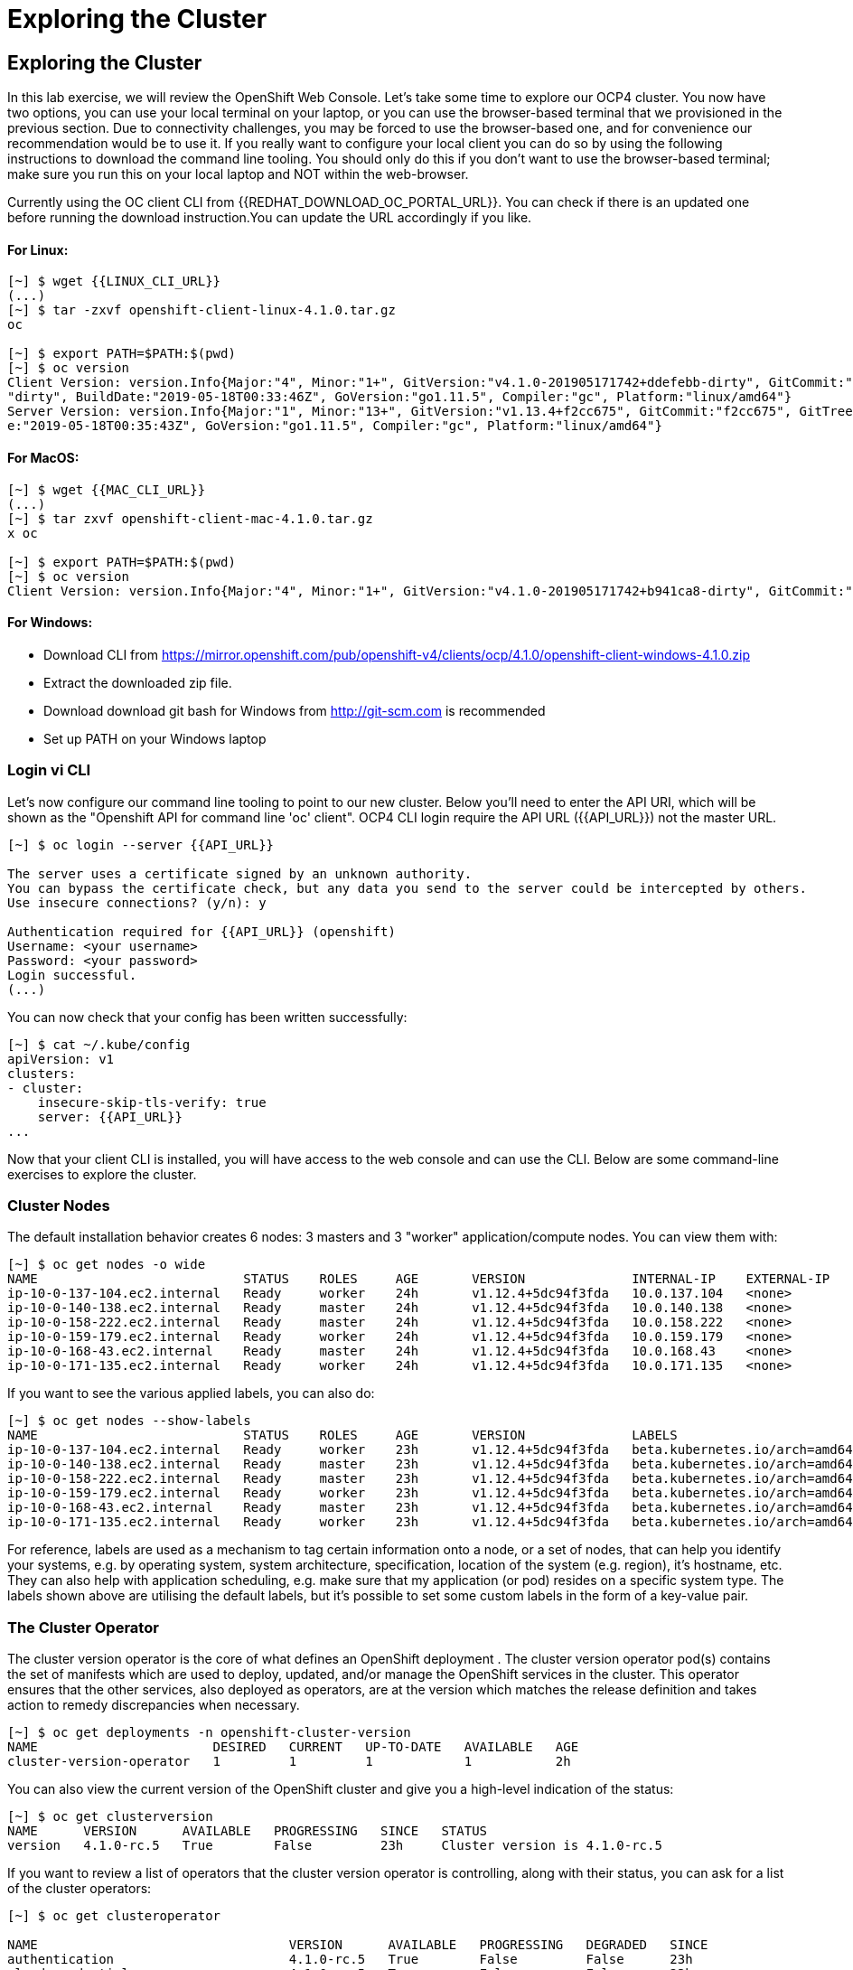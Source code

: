 [[exploring-the-cluster]]
= Exploring the Cluster

== Exploring the Cluster

In this lab exercise, we will review the OpenShift Web Console.
Let's take some time to explore our  OCP4 cluster. You now have two options, you can use your local terminal on your laptop, or you can use the browser-based terminal that we provisioned in the previous section. Due to connectivity challenges, you may be forced to use the browser-based one, and for convenience our recommendation would be to use it. If you really want to configure your local client you can do so by using the following instructions to download the command line tooling. You should only do this if you don't want to use the browser-based terminal; make sure you run this on your local laptop and NOT within the web-browser.

Currently using the OC client CLI from {{REDHAT_DOWNLOAD_OC_PORTAL_URL}}. You can
check if there is an updated one before running the download instruction.You can
update the URL accordingly if you like.

==== For Linux:


....
[~] $ wget {{LINUX_CLI_URL}}
(...)
[~] $ tar -zxvf openshift-client-linux-4.1.0.tar.gz
oc

[~] $ export PATH=$PATH:$(pwd)
[~] $ oc version
Client Version: version.Info{Major:"4", Minor:"1+", GitVersion:"v4.1.0-201905171742+ddefebb-dirty", GitCommit:"ddefebb", GitTreeState:
"dirty", BuildDate:"2019-05-18T00:33:46Z", GoVersion:"go1.11.5", Compiler:"gc", Platform:"linux/amd64"}
Server Version: version.Info{Major:"1", Minor:"13+", GitVersion:"v1.13.4+f2cc675", GitCommit:"f2cc675", GitTreeState:"clean", BuildDat
e:"2019-05-18T00:35:43Z", GoVersion:"go1.11.5", Compiler:"gc", Platform:"linux/amd64"}
....

==== For MacOS:

....
[~] $ wget {{MAC_CLI_URL}}
(...)
[~] $ tar zxvf openshift-client-mac-4.1.0.tar.gz
x oc

[~] $ export PATH=$PATH:$(pwd)
[~] $ oc version
Client Version: version.Info{Major:"4", Minor:"1+", GitVersion:"v4.1.0-201905171742+b941ca8-dirty", GitCommit:"b941ca8", GitTreeState:"dirty", BuildDate:"2019-05-18T01:11:26Z", GoVersion:"go1.11.5", Compiler:"gc", Platform:"darwin/amd64"}
....

==== For Windows:

- Download CLI from https://mirror.openshift.com/pub/openshift-v4/clients/ocp/4.1.0/openshift-client-windows-4.1.0.zip
- Extract the downloaded zip file.
- Download download git bash for Windows from http://git-scm.com is recommended
- Set up PATH on your Windows laptop

=== Login vi CLI

Let's now configure our command line tooling to point to our new cluster.
Below you'll need to enter the API URI, which will be shown as the "Openshift API for command line 'oc' client".
OCP4 CLI login require the API URL ({{API_URL}}) not the master URL.

....
[~] $ oc login --server {{API_URL}}

The server uses a certificate signed by an unknown authority.
You can bypass the certificate check, but any data you send to the server could be intercepted by others.
Use insecure connections? (y/n): y

Authentication required for {{API_URL}} (openshift)
Username: <your username>
Password: <your password>
Login successful.
(...)
....

You can now check that your config has been written successfully:

....
[~] $ cat ~/.kube/config
apiVersion: v1
clusters:
- cluster:
    insecure-skip-tls-verify: true
    server: {{API_URL}}
...
....

Now that your client CLI is installed, you will have access to the web console and can use the CLI. Below are some command-line exercises to explore the cluster.

=== Cluster Nodes

The default installation behavior creates 6 nodes: 3 masters and 3 "worker" application/compute nodes. You can view them with:

....
[~] $ oc get nodes -o wide
NAME                           STATUS    ROLES     AGE       VERSION              INTERNAL-IP    EXTERNAL-IP   OS-IMAGE                          KERNEL-VERSION              CONTAINER-RUNTIME
ip-10-0-137-104.ec2.internal   Ready     worker    24h       v1.12.4+5dc94f3fda   10.0.137.104   <none>        Red Hat CoreOS 400.7.20190301.0   3.10.0-957.5.1.el7.x86_64   cri-o://1.12.6-1.rhaos4.0.git2f0cb0d.el7
ip-10-0-140-138.ec2.internal   Ready     master    24h       v1.12.4+5dc94f3fda   10.0.140.138   <none>        Red Hat CoreOS 400.7.20190301.0   3.10.0-957.5.1.el7.x86_64   cri-o://1.12.6-1.rhaos4.0.git2f0cb0d.el7
ip-10-0-158-222.ec2.internal   Ready     master    24h       v1.12.4+5dc94f3fda   10.0.158.222   <none>        Red Hat CoreOS 400.7.20190301.0   3.10.0-957.5.1.el7.x86_64   cri-o://1.12.6-1.rhaos4.0.git2f0cb0d.el7
ip-10-0-159-179.ec2.internal   Ready     worker    24h       v1.12.4+5dc94f3fda   10.0.159.179   <none>        Red Hat CoreOS 400.7.20190301.0   3.10.0-957.5.1.el7.x86_64   cri-o://1.12.6-1.rhaos4.0.git2f0cb0d.el7
ip-10-0-168-43.ec2.internal    Ready     master    24h       v1.12.4+5dc94f3fda   10.0.168.43    <none>        Red Hat CoreOS 400.7.20190301.0   3.10.0-957.5.1.el7.x86_64   cri-o://1.12.6-1.rhaos4.0.git2f0cb0d.el7
ip-10-0-171-135.ec2.internal   Ready     worker    24h       v1.12.4+5dc94f3fda   10.0.171.135   <none>
....

If you want to see the various applied labels, you can also do:

....
[~] $ oc get nodes --show-labels
NAME                           STATUS    ROLES     AGE       VERSION              LABELS
ip-10-0-137-104.ec2.internal   Ready     worker    23h       v1.12.4+5dc94f3fda   beta.kubernetes.io/arch=amd64,beta.kubernetes.io/instance-type=m4.large,beta.kubernetes.io/os=linux,failure-domain.beta.kubernetes.io/region=us-east-1,failure-domain.beta.kubernetes.io/zone=us-east-1a,kubernetes.io/hostname=ip-10-0-137-104,node-role.kubernetes.io/worker=
ip-10-0-140-138.ec2.internal   Ready     master    23h       v1.12.4+5dc94f3fda   beta.kubernetes.io/arch=amd64,beta.kubernetes.io/instance-type=m4.xlarge,beta.kubernetes.io/os=linux,failure-domain.beta.kubernetes.io/region=us-east-1,failure-domain.beta.kubernetes.io/zone=us-east-1a,kubernetes.io/hostname=ip-10-0-140-138,node-role.kubernetes.io/master=
ip-10-0-158-222.ec2.internal   Ready     master    23h       v1.12.4+5dc94f3fda   beta.kubernetes.io/arch=amd64,beta.kubernetes.io/instance-type=m4.xlarge,beta.kubernetes.io/os=linux,failure-domain.beta.kubernetes.io/region=us-east-1,failure-domain.beta.kubernetes.io/zone=us-east-1b,kubernetes.io/hostname=ip-10-0-158-222,node-role.kubernetes.io/master=
ip-10-0-159-179.ec2.internal   Ready     worker    23h       v1.12.4+5dc94f3fda   beta.kubernetes.io/arch=amd64,beta.kubernetes.io/instance-type=m4.large,beta.kubernetes.io/os=linux,failure-domain.beta.kubernetes.io/region=us-east-1,failure-domain.beta.kubernetes.io/zone=us-east-1b,kubernetes.io/hostname=ip-10-0-159-179,node-role.kubernetes.io/worker=
ip-10-0-168-43.ec2.internal    Ready     master    23h       v1.12.4+5dc94f3fda   beta.kubernetes.io/arch=amd64,beta.kubernetes.io/instance-type=m4.xlarge,beta.kubernetes.io/os=linux,failure-domain.beta.kubernetes.io/region=us-east-1,failure-domain.beta.kubernetes.io/zone=us-east-1c,kubernetes.io/hostname=ip-10-0-168-43,node-role.kubernetes.io/master=
ip-10-0-171-135.ec2.internal   Ready     worker    23h       v1.12.4+5dc94f3fda   beta.kubernetes.io/arch=amd64,beta.kubernetes.io/instance-type=m4.large,beta.kubernetes.io/os=linux,failure-domain.beta.kubernetes.io/region=us-east-1,failure-domain.beta.kubernetes.io/zone=us-east-1c,kubernetes.io/hostname=ip-10-0-171-135,node-role.kubernetes.io/worker=
....

For reference, labels are used as a mechanism to tag certain information onto a node, or a set of nodes, that can help you identify your systems, e.g. by operating system, system architecture, specification, location of the system (e.g. region), it's hostname, etc. They can also help with application scheduling, e.g. make sure that my application (or pod) resides on a specific system type. The labels shown above are utilising the default labels, but it's possible to set some custom labels in the form of a key-value pair.

=== The Cluster Operator

The cluster version operator is the core of what defines an OpenShift deployment . The cluster version operator pod(s) contains the set of manifests which are used to deploy, updated, and/or manage the OpenShift services in the cluster. This operator ensures that the other services, also deployed as operators, are at the version which matches the release definition and takes action to remedy discrepancies when necessary.

....
[~] $ oc get deployments -n openshift-cluster-version
NAME                       DESIRED   CURRENT   UP-TO-DATE   AVAILABLE   AGE
cluster-version-operator   1         1         1            1           2h
....

You can also view the current version of the OpenShift cluster and give you a high-level indication of the status:

....
[~] $ oc get clusterversion
NAME      VERSION      AVAILABLE   PROGRESSING   SINCE   STATUS
version   4.1.0-rc.5   True        False         23h     Cluster version is 4.1.0-rc.5
....

If you want to review a list of operators that the cluster version operator is controlling, along with their status, you can ask for a list of the cluster operators:

....
[~] $ oc get clusteroperator

NAME                                 VERSION      AVAILABLE   PROGRESSING   DEGRADED   SINCE
authentication                       4.1.0-rc.5   True        False         False      23h
cloud-credential                     4.1.0-rc.5   True        False         False      23h
cluster-autoscaler                   4.1.0-rc.5   True        False         False      23h
console                              4.1.0-rc.5   True        False         False      23h
dns                                  4.1.0-rc.5   True        False         False      23h
image-registry                       4.1.0-rc.5   True        False         False      23h
ingress                              4.1.0-rc.5   True        False         False      23h
kube-apiserver                       4.1.0-rc.5   True        False         False      23h
kube-controller-manager              4.1.0-rc.5   True        False         False      23h
kube-scheduler                       4.1.0-rc.5   True        False         False      23h
machine-api                          4.1.0-rc.5   True        False         False      23h
machine-config                       4.1.0-rc.5   True        False         False      23h
marketplace                          4.1.0-rc.5   True        False         False      23h
monitoring                           4.1.0-rc.5   True        False         False      23h
network                              4.1.0-rc.5   True        False         False      23h
node-tuning                          4.1.0-rc.5   True        False         False      23h
openshift-apiserver                  4.1.0-rc.5   True        False         False      23h
openshift-controller-manager         4.1.0-rc.5   True        False         False      23h
openshift-samples                    4.1.0-rc.5   True        False         False      23h
operator-lifecycle-manager           4.1.0-rc.5   True        False         False      23h
operator-lifecycle-manager-catalog   4.1.0-rc.5   True        False         False      23h
service-ca                           4.1.0-rc.5   True        False         False      23h
service-catalog-apiserver            4.1.0-rc.5   True        False         False      23h
service-catalog-controller-manager   4.1.0-rc.5   True        False         False      23h
storage                              4.1.0-rc.5   True        False         False      23h
....

Or a more comprehensive way of getting a list of operators running on the cluster, along with the link to the code, the documentation, and the commit that provided the functionality is as follows

....
[~] $ oc adm release info --commits
Name:      4.1.0-rc.5
Digest:    sha256:713aae8687cf8a3cb5c2c504f65532dfe11e1b3534448ea9eeef5b0931d3e208
Created:   2019-05-10 18:39:16 +0000 UTC
OS/Arch:   linux/amd64
Manifests: 287

Release Metadata:
  Version:  4.1.0-rc.5
  Upgrades: <none>
  Metadata:
    description: beta 7
  Metadata:
    url: https://errata.devel.redhat.com/advisory/38252

Component Versions:
  Kubernetes 1.13.4

Images:
  NAME                                          REPO
  aws-machine-controllers                       https://github.com/openshift/cluster-api-provider-aws
  azure-machine-controllers                     https://github.com/openshift/cluster-api-provider-azure
  baremetal-machine-controllers                 https://github.com/openshift/cluster-api-provider-baremetal
  cli                                           https://github.com/openshift/ose
  cli-artifacts                                 https://github.com/openshift/ose
  cloud-credential-operator                     https://github.com/openshift/cloud-credential-operator
  cluster-authentication-operator               https://github.com/openshift/cluster-authentication-operator
  cluster-autoscaler                            https://github.com/openshift/kubernetes-autoscaler
  cluster-autoscaler-operator                   https://github.com/openshift/cluster-autoscaler-operator
  cluster-bootstrap                             https://github.com/openshift/cluster-bootstrap
  cluster-config-operator                       https://github.com/openshift/cluster-config-operator
  cluster-dns-operator                          https://github.com/openshift/cluster-dns-operator
  cluster-image-registry-operator               https://github.com/openshift/cluster-image-registry-operator
  cluster-ingress-operator                      https://github.com/openshift/cluster-ingress-operator
  cluster-kube-apiserver-operator               https://github.com/openshift/cluster-kube-apiserver-operator
  cluster-kube-controller-manager-operator      https://github.com/openshift/cluster-kube-controller-manager-operator
  cluster-kube-scheduler-operator               https://github.com/openshift/cluster-kube-scheduler-operator
  cluster-machine-approver                      https://github.com/openshift/cluster-machine-approver
  cluster-monitoring-operator                   https://github.com/openshift/cluster-monitoring-operator
  cluster-network-operator                      https://github.com/openshift/cluster-network-operator
  cluster-node-tuned                            https://github.com/openshift/openshift-tuned
  cluster-node-tuning-operator                  https://github.com/openshift/cluster-node-tuning-operator
  cluster-openshift-apiserver-operator          https://github.com/openshift/cluster-openshift-apiserver-operator
  cluster-openshift-controller-manager-operator https://github.com/openshift/cluster-openshift-controller-manager-operator
  cluster-samples-operator                      https://github.com/openshift/cluster-samples-operator
  cluster-storage-operator                      https://github.com/openshift/cluster-storage-operator
  cluster-svcat-apiserver-operator              https://github.com/openshift/cluster-svcat-apiserver-operator
  cluster-svcat-controller-manager-operator     https://github.com/openshift/cluster-svcat-controller-manager-operator
  cluster-version-operator                      https://github.com/openshift/cluster-version-operator
  configmap-reloader                            https://github.com/openshift/configmap-reload
  console                                       https://github.com/openshift/console
  console-operator                              https://github.com/openshift/console-operator
  container-networking-plugins-supported        https://github.com/openshift/containernetworking-plugins
  container-networking-plugins-unsupported      https://github.com/openshift/containernetworking-plugins
  coredns                                       https://github.com/openshift/coredns
  deployer                                      https://github.com/openshift/ose
  docker-builder                                https://github.com/openshift/builder
  docker-registry                               https://github.com/openshift/image-registry
  etcd                                          https://github.com/openshift/etcd
  grafana                                       https://github.com/openshift/grafana
  haproxy-router                                https://github.com/openshift/router
  hyperkube                                     https://github.com/openshift/ose
  hypershift                                    https://github.com/openshift/ose
  installer                                     https://github.com/openshift/installer
  installer-artifacts                           https://github.com/openshift/installer
  jenkins                                       https://github.com/openshift/jenkins
  jenkins-agent-maven                           https://github.com/openshift/jenkins
  jenkins-agent-nodejs                          https://github.com/openshift/jenkins
  k8s-prometheus-adapter                        https://github.com/openshift/k8s-prometheus-adapter
  kube-client-agent                             https://github.com/openshift/kubecsr
  kube-etcd-signer-server                       https://github.com/openshift/kubecsr
  kube-rbac-proxy                               https://github.com/openshift/kube-rbac-proxy
  kube-state-metrics                            https://github.com/openshift/kube-state-metrics
  libvirt-machine-controllers                   https://github.com/openshift/cluster-api-provider-libvirt
  machine-api-operator                          https://github.com/openshift/machine-api-operator
  machine-config-controller                     https://github.com/openshift/machine-config-operator
  machine-config-daemon                         https://github.com/openshift/machine-config-operator
  machine-config-operator                       https://github.com/openshift/machine-config-operator
  machine-config-server                         https://github.com/openshift/machine-config-operator
  machine-os-content
  multus-cni                                    https://github.com/openshift/multus-cni
  must-gather                                   https://github.com/openshift/must-gather
  node                                          https://github.com/openshift/ose
  oauth-proxy                                   https://github.com/openshift/oauth-proxy
  openstack-machine-controllers                 https://github.com/openshift/cluster-api-provider-openstack
  operator-lifecycle-manager                    https://github.com/operator-framework/operator-lifecycle-manager
  operator-marketplace                          https://github.com/operator-framework/operator-marketplace
  operator-registry                             https://github.com/operator-framework/operator-registry
  ovn-kubernetes                                https://github.com/openshift/ose-ovn-kubernetes
  pod                                           https://github.com/openshift/images
  prom-label-proxy                              https://github.com/openshift/prom-label-proxy
  prometheus                                    https://github.com/openshift/prometheus
  prometheus-alertmanager                       https://github.com/openshift/prometheus-alertmanager
  prometheus-config-reloader                    https://github.com/openshift/prometheus-operator
  prometheus-node-exporter                      https://github.com/openshift/node_exporter
  prometheus-operator                           https://github.com/openshift/prometheus-operator
  service-ca-operator                           https://github.com/openshift/service-ca-operator
  service-catalog                               https://github.com/openshift/service-catalog
  setup-etcd-environment                        https://github.com/openshift/machine-config-operator
  sriov-cni                                     https://github.com/openshift/sriov-cni
  sriov-network-device-plugin                   https://github.com/openshift/sriov-network-device-plugin
  telemeter                                     https://github.com/openshift/telemeter
  tests                                         https://github.com/openshift/ose
....

You can also rsh (remote shell access) into the running Operator and see the various manifests associated with the installed release of OpenShift:

....
[~] $ oc rsh -n openshift-cluster-version deployments/cluster-version-operator
....

Then to list the available manifests:


....
sh-4.2# ls -l /release-manifests/
total 1876
-r--r--r--. 1 root root   4431 May  9 16:20 0000_03_authorization-openshift_01_rolebindingrestriction.crd.yaml
-r--r--r--. 1 root root   3375 May  9 16:20 0000_03_quota-openshift_01_clusterresourcequota.crd.yaml
-r--r--r--. 1 root root  12039 May  9 16:20 0000_03_security-openshift_01_scc.crd.yaml
-r--r--r--. 1 root root    146 May  9 16:20 0000_05_config-operator_02_apiserver.cr.yaml
-r--r--r--. 1 root root    151 May  9 16:20 0000_05_config-operator_02_authentication.cr.yaml
-r--r--r--. 1 root root    142 May  9 16:20 0000_05_config-operator_02_build.cr.yaml
-r--r--r--. 1 root root    144 May  9 16:20 0000_05_config-operator_02_console.cr.yaml
-r--r--r--. 1 root root    140 May  9 16:20 0000_05_config-operator_02_dns.cr.yaml
-r--r--r--. 1 root root    148 May  9 16:20 0000_05_config-operator_02_featuregate.cr.yaml
-r--r--r--. 1 root root    142 May  9 16:20 0000_05_config-operator_02_image.cr.yaml
-r--r--r--. 1 root root    151 May  9 16:20 0000_05_config-operator_02_infrastructure.cr.yaml
-r--r--r--. 1 root root    144 May  9 16:20 0000_05_config-operator_02_ingress.cr.yaml
-r--r--r--. 1 root root    144 May  9 16:20 0000_05_config-operator_02_network.cr.yaml
-r--r--r--. 1 root root    142 May  9 16:20 0000_05_config-operator_02_oauth.cr.yaml
-r--r--r--. 1 root root    144 May  9 16:20 0000_05_config-operator_02_project.cr.yaml
-r--r--r--. 1 root root    146 May  9 16:20 0000_05_config-operator_02_scheduler.cr.yaml
-r--r--r--. 1 root root   5322 May  9 16:20 0000_10_config-operator_01_apiserver.crd.yaml
-r--r--r--. 1 root root   5831 May  9 16:20 0000_10_config-operator_01_authentication.crd.yaml
-r--r--r--. 1 root root   6941 May  9 16:20 0000_10_config-operator_01_build.crd.yaml
-r--r--r--. 1 root root   2741 May  9 16:20 0000_10_config-operator_01_console.crd.yaml
-r--r--r--. 1 root root   4699 May  9 16:20 0000_10_config-operator_01_dns.crd.yaml
-r--r--r--. 1 root root   1885 May  9 16:20 0000_10_config-operator_01_featuregate.crd.yaml
-r--r--r--. 1 root root   6378 May  9 16:20 0000_10_config-operator_01_image.crd.yaml
-r--r--r--. 1 root root   4101 May  9 16:20 0000_10_config-operator_01_infrastructure.crd.yaml
-r--r--r--. 1 root root   1808 May  9 16:20 0000_10_config-operator_01_ingress.crd.yaml
-r--r--r--. 1 root root   3654 May  9 16:20 0000_10_config-operator_01_network.crd.yaml
-r--r--r--. 1 root root  34981 May  9 16:20 0000_10_config-operator_01_oauth.crd.yaml
-r--r--r--. 1 root root    166 May  9 16:20 0000_10_config-operator_01_openshift-config-managed-ns.yaml
-r--r--r--. 1 root root    158 May  9 16:20 0000_10_config-operator_01_openshift-config-ns.yaml
-r--r--r--. 1 root root   2327 May  9 16:20 0000_10_config-operator_01_project.crd.yaml
-r--r--r--. 1 root root   3450 May  9 16:20 0000_10_config-operator_01_scheduler.crd.yaml
-r--r--r--. 1 root root    538 May  9 16:20 0000_10_config-operator_02_config.clusterrole.yaml
-r--r--r--. 1 root root   3375 May  9 16:20 0000_10_quota-openshift_01_clusterresourcequota.crd.yaml
-r--r--r--. 1 root root    219 May  9 19:15 0000_20_kube-apiserver-operator_00_namespace.yaml
(...)
....

You will see a number of .yaml files in this directory; these are manifests that describe each of the operators and how they're applied. Feel free to take a look at some of these to give you an idea of what it's doing.

....
sh-4.2# cat /release-manifests/0000_50_console-operator_00-crd-operator-config.yaml
apiVersion: apiextensions.k8s.io/v1beta1
kind: CustomResourceDefinition
metadata:
  name: consoles.operator.openshift.io
spec:
  scope: Cluster
  group: operator.openshift.io
  names:
    kind: Console
    listKind: ConsoleList
    plural: consoles
    singular: console
  subresources:
    status: {}
  versions:
    - name: v1
      served: true
      storage: true
  validation:
    openAPIV3Schema:
      properties:
        spec:
          properties:
            managementState:
              pattern: ^(Managed|Unmanaged|Removed|Forced)$
              type: string
              description: ManagementState indicates whether and how the operator
                should manage the component
            customization:
              properties:
                documentationBaseURL:
                  pattern: ^$|^((https):\/\/?)[^\s()<>]+(?:\([\w\d]+\)|([^[:punct:]\s]|\/?))\/$
                  type: string
                  description: Documentation base url can optionally be set but must end in a trailing slash
                brand:
                  pattern: ^$|^(ocp|origin|okd|dedicated|online|azure)$
                  type: string
                  description: Brand may be optionally set to one of six values - azure|dedicated|ocp|okd|online|origin

sh4.2# exit
exit
....

NOTE: Don't forget to exit from your rsh session before continuing...

If you want to look at what the Cluster Operator has done since it was launched, you can execute the following:

....
[~] $ oc logs deployments/cluster-version-operator -n openshift-cluster-version > operatorlog.txt
[~] $ tail operatorlog.txt
I0514 20:48:05.887605       1 cvo.go:338] Finished syncing cluster version "openshift-cluster-version/version" (165.875µs)
I0514 20:48:20.887420       1 cvo.go:336] Started syncing cluster version "openshift-cluster-version/version" (2019-05-14 20:48:20.88740786 +0000 UTC m=+87191.276686302)
I0514 20:48:20.887478       1 cvo.go:364] Desired version from operator is v1.Update{Version:"4.1.0-rc.3", Image:"quay.io/openshift-release-dev/ocp-release@sha256:713aae8687cf8a3cb5c2c504f655
32dfe11e1b3534448ea9eeef5b0931d3e208", Force:false}
I0514 20:48:20.887574       1 cvo.go:338] Finished syncing cluster version "openshift-cluster-version/version" (162.252µs)
I0514 20:48:35.887466       1 cvo.go:336] Started syncing cluster version "openshift-cluster-version/version" (2019-05-14 20:48:35.887452731 +0000 UTC m=+87206.276731165)
I0514 20:48:35.887651       1 cvo.go:364] Desired version from operator is v1.Update{Version:"4.1.0-rc.3", Image:"quay.io/openshift-release-dev/ocp-release@sha256:713aae8687cf8a3cb5c2c504f655
32dfe11e1b3534448ea9eeef5b0931d3e208", Force:false}
I0514 20:48:35.887738       1 cvo.go:338] Finished syncing cluster version "openshift-cluster-version/version" (280.777µs)
I0514 20:48:50.887443       1 cvo.go:336] Started syncing cluster version "openshift-cluster-version/version" (2019-05-14 20:48:50.887431061 +0000 UTC m=+87221.276709496)
I0514 20:48:50.887516       1 cvo.go:364] Desired version from operator is v1.Update{Version:"4.1.0-rc.3", Image:"quay.io/openshift-release-dev/ocp-release@sha256:713aae8687cf8a3cb5c2c504f655
32dfe11e1b3534448ea9eeef5b0931d3e208", Force:false}
I0514 20:48:50.887675       1 cvo.go:338] Finished syncing cluster version "openshift-cluster-version/version" (239.797µs)
....

The operator's log is extremely long, so it is recommended that you redirect it to a file instead of trying to look at it directly with the logs command.
